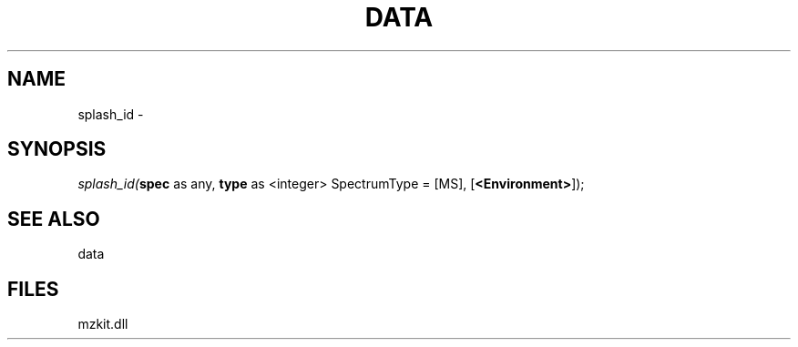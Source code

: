 .\" man page create by R# package system.
.TH DATA 1 2000-Jan "splash_id" "splash_id"
.SH NAME
splash_id \- 
.SH SYNOPSIS
\fIsplash_id(\fBspec\fR as any, 
\fBtype\fR as <integer> SpectrumType = [MS], 
[\fB<Environment>\fR]);\fR
.SH SEE ALSO
data
.SH FILES
.PP
mzkit.dll
.PP

